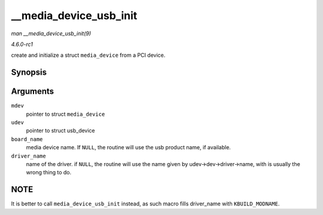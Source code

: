 
.. _API---media-device-usb-init:

=======================
__media_device_usb_init
=======================

*man __media_device_usb_init(9)*

*4.6.0-rc1*

create and initialize a struct ``media_device`` from a PCI device.


Synopsis
========

.. c:function:: void __media_device_usb_init( struct media_device * mdev, struct usb_device * udev, const char * board_name, const char * driver_name )

Arguments
=========

``mdev``
    pointer to struct ``media_device``

``udev``
    pointer to struct usb_device

``board_name``
    media device name. If ``NULL``, the routine will use the usb product name, if available.

``driver_name``
    name of the driver. if ``NULL``, the routine will use the name given by udev->dev->driver->name, with is usually the wrong thing to do.


NOTE
====

It is better to call ``media_device_usb_init`` instead, as such macro fills driver_name with ``KBUILD_MODNAME``.
